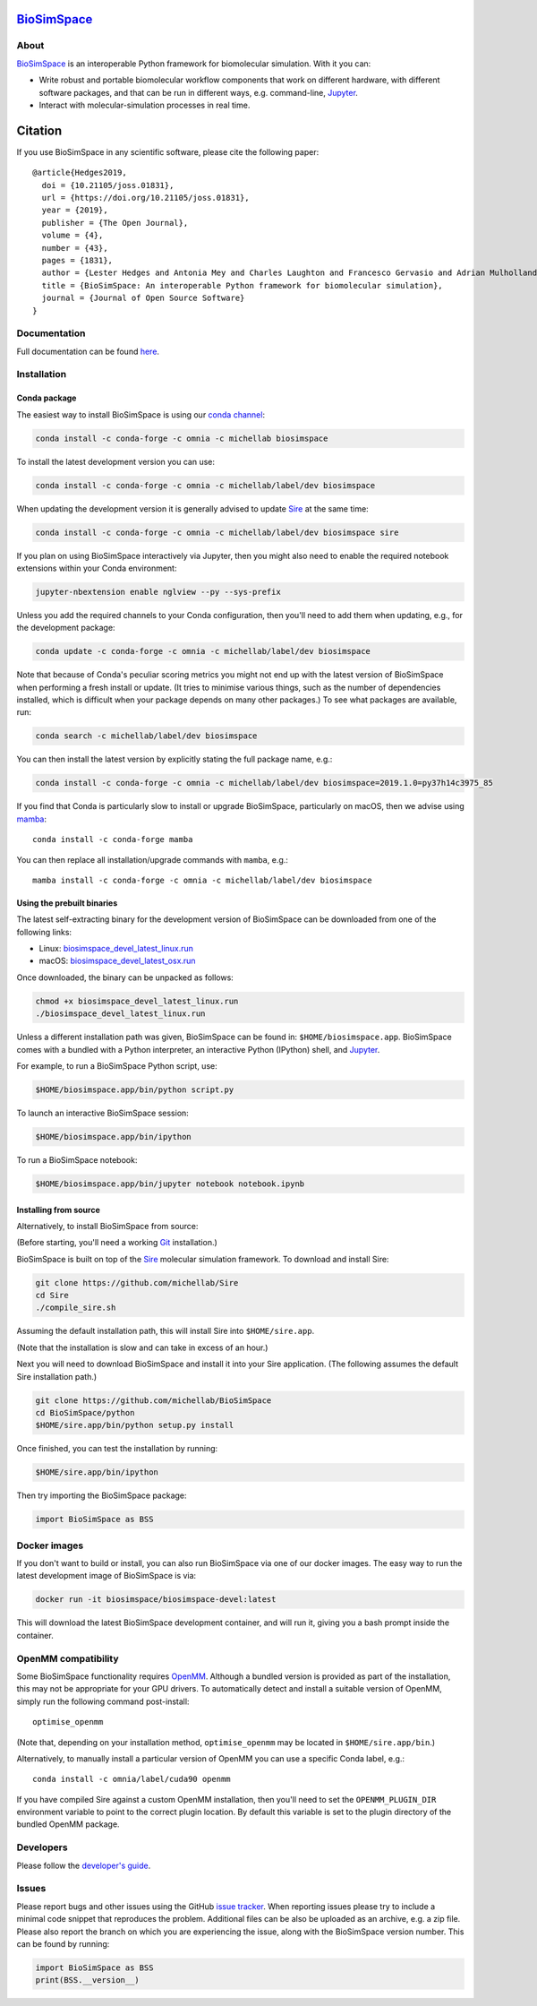`BioSimSpace <http://biosimspace.org>`__
========================================

.. image:: https://dev.azure.com/michellab/BioSimSpace/_apis/build/status/michellab.BioSimSpace?branchName=devel
   :target: https://dev.azure.com/michellab/BioSimSpace/_build
   :alt: Build Status

.. image:: https://anaconda.org/michellab/biosimspace/badges/downloads.svg
   :target: https://anaconda.org/michellab/biosimspace
   :alt: Conda Downloads

.. image:: https://img.shields.io/badge/License-GPL%20v2-blue.svg
   :target: https://www.gnu.org/licenses/old-licenses/gpl-2.0.en.html
   :alt: License

.. image:: https://joss.theoj.org/papers/4ba84ad443693b5dded90e35bf5f8225/status.svg
   :target: https://joss.theoj.org/papers/4ba84ad443693b5dded90e35bf5f8225
   :alt: Paper

About
-----

`BioSimSpace <https://biosimspace.org>`__ is an interoperable Python framework
for biomolecular simulation. With it you can:

* Write robust and portable biomolecular workflow components that work on
  different hardware, with different software packages, and that can be
  run in different ways, e.g. command-line, `Jupyter <https://jupyter.org>`__.
* Interact with molecular-simulation processes in real time.

Citation |DOI for Citing BioSimSpace|
=====================================

If you use BioSimSpace in any scientific software, please cite the following paper: ::

    @article{Hedges2019,
      doi = {10.21105/joss.01831},
      url = {https://doi.org/10.21105/joss.01831},
      year = {2019},
      publisher = {The Open Journal},
      volume = {4},
      number = {43},
      pages = {1831},
      author = {Lester Hedges and Antonia Mey and Charles Laughton and Francesco Gervasio and Adrian Mulholland and Christopher Woods and Julien Michel},
      title = {BioSimSpace: An interoperable Python framework for biomolecular simulation},
      journal = {Journal of Open Source Software}
    }

.. |DOI for Citing BioSimSpace| image:: https://joss.theoj.org/papers/4ba84ad443693b5dded90e35bf5f8225/status.svg
   :target: https://joss.theoj.org/papers/4ba84ad443693b5dded90e35bf5f8225

Documentation
-------------

Full documentation can be found `here <https://biosimspace.org>`__.

Installation
------------

Conda package
^^^^^^^^^^^^^

The easiest way to install BioSimSpace is using our `conda channel <https://anaconda.org/michellab/repo>`__:

.. code-block:: bash

    conda install -c conda-forge -c omnia -c michellab biosimspace

To install the latest development version you can use:

.. code-block:: bash

    conda install -c conda-forge -c omnia -c michellab/label/dev biosimspace

When updating the development version it is generally advised to update `Sire <https://github.com/michellab/Sire>`_
at the same time:

.. code-block:: bash

    conda install -c conda-forge -c omnia -c michellab/label/dev biosimspace sire

If you plan on using BioSimSpace interactively via Jupyter, then you might also
need to enable the required notebook extensions within your Conda environment:

.. code-block:: bash

    jupyter-nbextension enable nglview --py --sys-prefix

Unless you add the required channels to your Conda configuration, then you'll
need to add them when updating, e.g., for the development package:

.. code-block:: bash

    conda update -c conda-forge -c omnia -c michellab/label/dev biosimspace

Note that because of Conda's peculiar scoring metrics you might not end up with
the latest version of BioSimSpace when performing a fresh install or update.
(It tries to minimise various things, such as the number of dependencies
installed, which is difficult when your package depends on many other packages.)
To see what packages are available, run:

.. code-block:: bash

    conda search -c michellab/label/dev biosimspace

You can then install the latest version by explicitly stating the full package
name, e.g.:

.. code-block:: bash

    conda install -c conda-forge -c omnia -c michellab/label/dev biosimspace=2019.1.0=py37h14c3975_85

If you find that Conda is particularly slow to install or upgrade BioSimSpace, particularly
on macOS, then we advise using `mamba <https://github.com/TheSnakePit/mamba>`__::

    conda install -c conda-forge mamba

You can then replace all installation/upgrade commands with ``mamba``, e.g.::

    mamba install -c conda-forge -c omnia -c michellab/label/dev biosimspace

Using the prebuilt binaries
^^^^^^^^^^^^^^^^^^^^^^^^^^^

The latest self-extracting binary for the development version of BioSimSpace
can be downloaded from one of the following links:

* Linux: `biosimspace_devel_latest_linux.run <https://objectstorage.eu-frankfurt-1.oraclecloud.com/n/hugs/b/biosimspace_releases/o/biosimspace_devel_latest_linux.run>`__
* macOS: `biosimspace_devel_latest_osx.run <https://objectstorage.eu-frankfurt-1.oraclecloud.com/n/hugs/b/biosimspace_releases/o/biosimspace_devel_latest_osx.run>`__

Once downloaded, the binary can be unpacked as follows:

.. code-block:: bash

   chmod +x biosimspace_devel_latest_linux.run
   ./biosimspace_devel_latest_linux.run

Unless a different installation path was given, BioSimSpace can be found in:
``$HOME/biosimspace.app``. BioSimSpace comes with a bundled with a Python
interpreter, an interactive Python (IPython) shell, and `Jupyter <https://jupyter.org>`__.

For example, to run a BioSimSpace Python script, use:

.. code-block:: bash

   $HOME/biosimspace.app/bin/python script.py

To launch an interactive BioSimSpace session:

.. code-block:: bash

   $HOME/biosimspace.app/bin/ipython

To run a BioSimSpace notebook:

.. code-block:: bash

   $HOME/biosimspace.app/bin/jupyter notebook notebook.ipynb

Installing from source
^^^^^^^^^^^^^^^^^^^^^^

Alternatively, to install BioSimSpace from source:

(Before starting, you'll need a working `Git <https://git-scm.com>`__ installation.)

BioSimSpace is built on top of the `Sire <https://github.com/michellab/Sire>`__
molecular simulation framework. To download and install Sire:

.. code-block:: bash

   git clone https://github.com/michellab/Sire
   cd Sire
   ./compile_sire.sh

Assuming the default installation path, this will install Sire into ``$HOME/sire.app``.

(Note that the installation is slow and can take in excess of an hour.)

Next you will need to download BioSimSpace and install it into your Sire
application. (The following assumes the default Sire installation path.)

.. code-block:: bash

   git clone https://github.com/michellab/BioSimSpace
   cd BioSimSpace/python
   $HOME/sire.app/bin/python setup.py install

Once finished, you can test the installation by running:

.. code-block:: bash

   $HOME/sire.app/bin/ipython

Then try importing the BioSimSpace package:

.. code-block:: python

   import BioSimSpace as BSS

Docker images
-------------

If you don't want to build or install, you can also run BioSimSpace via one of
our docker images. The easy way to run the latest development image of
BioSimSpace is via:

.. code-block:: bash

   docker run -it biosimspace/biosimspace-devel:latest

This will download the latest BioSimSpace development container, and will run
it, giving you a bash prompt inside the container.

OpenMM compatibility
--------------------

Some BioSimSpace functionality requires `OpenMM <http://openmm.org>`__. Although
a bundled version is provided as part of the installation, this may not
be appropriate for your GPU drivers. To automatically detect and install
a suitable version of OpenMM, simply run the following command post-install::

    optimise_openmm

(Note that, depending on your installation method, ``optimise_openmm`` may
be located in ``$HOME/sire.app/bin``.)

Alternatively, to manually install a particular version of OpenMM you can
use a specific Conda label, e.g.::

    conda install -c omnia/label/cuda90 openmm

If you have compiled Sire against a custom OpenMM installation, then you'll
need to set the ``OPENMM_PLUGIN_DIR`` environment variable to point to the
correct plugin location. By default this variable is set to the plugin
directory of the bundled OpenMM package.

Developers
----------

Please follow the `developer's guide <https://biosimspace.org/development.html>`__.

Issues
------

Please report bugs and other issues using the GitHub `issue tracker <https://github.com/michellab/BioSimSpace/issues>`__.
When reporting issues please try to include a minimal code snippet that reproduces
the problem. Additional files can be also be uploaded as an archive, e.g. a zip
file. Please also report the branch on which you are experiencing the issue,
along with the BioSimSpace version number. This can be found by running:

.. code-block:: python

   import BioSimSpace as BSS
   print(BSS.__version__)
